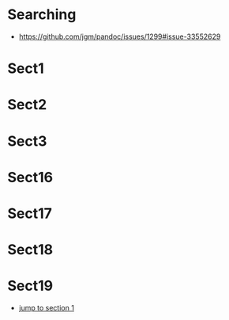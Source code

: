 * Searching
+ https://github.com/jgm/pandoc/issues/1299#issue-33552629

* Sect1
* Sect2
* Sect3
* Sect16
* Sect17
* Sect18
* Sect19
+ [[#Sect1][jump to section 1]]
